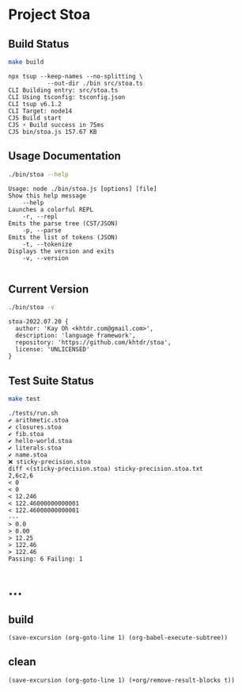 * Project Stoa
** Build Status
#+begin_src sh :exports both :results verbatim
make build
#+end_src

#+RESULTS:
: npx tsup --keep-names --no-splitting \
: 	         --out-dir ./bin src/stoa.ts
: CLI Building entry: src/stoa.ts
: CLI Using tsconfig: tsconfig.json
: CLI tsup v6.1.2
: CLI Target: node14
: CJS Build start
: CJS ⚡️ Build success in 75ms
: CJS bin/stoa.js 157.67 KB

** Usage Documentation
#+begin_src sh :exports both :results verbatim
./bin/stoa --help
#+end_src

#+RESULTS:
#+begin_example
Usage: node ./bin/stoa.js [options] [file]
Show this help message
    --help
Launches a colorful REPL
    -r, --repl
Emits the parse tree (CST/JSON)
    -p, --parse
Emits the list of tokens (JSON)
    -t, --tokenize
Displays the version and exits
    -v, --version

#+end_example

** Current Version
#+begin_src sh :exports both :results verbatim
./bin/stoa -v
#+end_src

#+RESULTS:
: stoa-2022.07.20 {
:   author: 'Kay Oh <khtdr.com@gmail.com>',
:   description: 'language framework',
:   repository: 'https://github.com/khtdr/stoa',
:   license: 'UNLICENSED'
: }

** Test Suite Status
#+begin_src sh :exports both :results verbatim
make test
#+end_src

#+RESULTS:
#+begin_example
./tests/run.sh
✔ arithmetic.stoa
✔ closures.stoa
✔ fib.stoa
✔ hello-world.stoa
✔ literals.stoa
✔ name.stoa
❌ sticky-precision.stoa
diff <(sticky-precision.stoa) sticky-precision.stoa.txt
2,6c2,6
< 0
< 0
< 12.246
< 122.46000000000001
< 122.46000000000001
---
> 0.0
> 0.00
> 12.25
> 122.46
> 122.46
Passing: 6 Failing: 1
#+end_example

* ...
** build
src_elisp[:results none]{(save-excursion (org-goto-line 1) (org-babel-execute-subtree))}
** clean
src_elisp[:results none]{(save-excursion (org-goto-line 1) (+org/remove-result-blocks t))}
